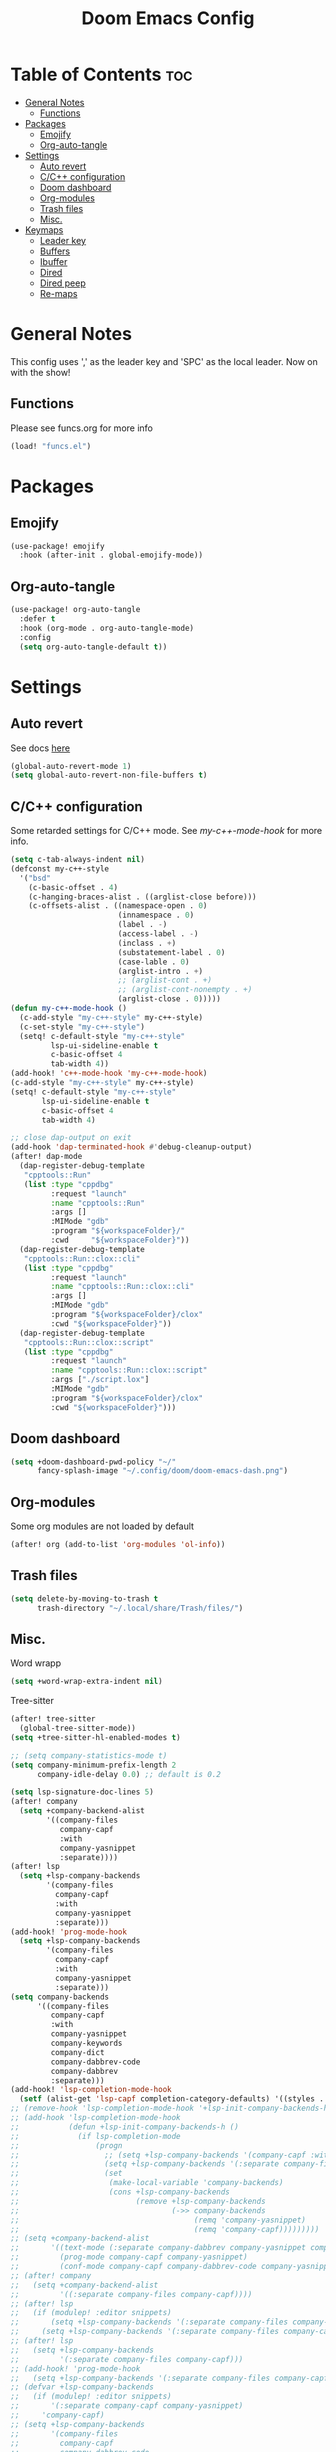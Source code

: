 #+title: Doom Emacs Config
#+author: John Dovern
#+property: header-args :tangle config.el :mkdirp yes
#+startup:
#+options: ^:{} author:nil title:nill

* Table of Contents :toc:
- [[#general-notes][General Notes]]
  - [[#functions][Functions]]
- [[#packages][Packages]]
  - [[#emojify][Emojify]]
  - [[#org-auto-tangle][Org-auto-tangle]]
- [[#settings][Settings]]
  - [[#auto-revert][Auto revert]]
  - [[#cc-configuration][C/C++ configuration]]
  - [[#doom-dashboard][Doom dashboard]]
  - [[#org-modules][Org-modules]]
  - [[#trash-files][Trash files]]
  - [[#misc][Misc.]]
- [[#keymaps][Keymaps]]
  - [[#leader-key][Leader key]]
  - [[#buffers][Buffers]]
  - [[#ibuffer][Ibuffer]]
  - [[#dired][Dired]]
  - [[#dired-peep][Dired peep]]
  - [[#re-maps][Re-maps]]

* General Notes
This config uses ',' as the leader key and 'SPC' as the
local leader. Now on with the show!

** Functions
Please see funcs.org for more info
#+begin_src emacs-lisp
(load! "funcs.el")
#+end_src

* Packages
** Emojify
#+begin_src emacs-lisp
(use-package! emojify
  :hook (after-init . global-emojify-mode))
#+end_src

** Org-auto-tangle
#+begin_src emacs-lisp
(use-package! org-auto-tangle
  :defer t
  :hook (org-mode . org-auto-tangle-mode)
  :config
  (setq org-auto-tangle-default t))
#+end_src

* Settings
** Auto revert
See docs [[info:emacs#Auto Revert][here]]
#+begin_src emacs-lisp
(global-auto-revert-mode 1)
(setq global-auto-revert-non-file-buffers t)
#+end_src

** C/C++ configuration
Some retarded settings for C/C++ mode. See [[my-c++-mode-hook]]
for more info.
#+begin_src emacs-lisp
(setq c-tab-always-indent nil)
(defconst my-c++-style
  '("bsd"
    (c-basic-offset . 4)
    (c-hanging-braces-alist . ((arglist-close before)))
    (c-offsets-alist . ((namespace-open . 0)
                        (innamespace . 0)
                        (label . -)
                        (access-label . -)
                        (inclass . +)
                        (substatement-label . 0)
                        (case-lable . 0)
                        (arglist-intro . +)
                        ;; (arglist-cont . +)
                        ;; (arglist-cont-nonempty . +)
                        (arglist-close . 0)))))
(defun my-c++-mode-hook ()
  (c-add-style "my-c++-style" my-c++-style)
  (c-set-style "my-c++-style")
  (setq! c-default-style "my-c++-style"
         lsp-ui-sideline-enable t
         c-basic-offset 4
         tab-width 4))
(add-hook! 'c++-mode-hook 'my-c++-mode-hook)
(c-add-style "my-c++-style" my-c++-style)
(setq! c-default-style "my-c++-style"
       lsp-ui-sideline-enable t
       c-basic-offset 4
       tab-width 4)

#+end_src

#+begin_src emacs-lisp
;; close dap-output on exit
(add-hook 'dap-terminated-hook #'debug-cleanup-output)
(after! dap-mode
  (dap-register-debug-template
   "cpptools::Run"
   (list :type "cppdbg"
         :request "launch"
         :name "cpptools::Run"
         :args []
         :MIMode "gdb"
         :program "${workspaceFolder}/"
         :cwd     "${workspaceFolder}"))
  (dap-register-debug-template
   "cpptools::Run::clox::cli"
   (list :type "cppdbg"
         :request "launch"
         :name "cpptools::Run::clox::cli"
         :args []
         :MIMode "gdb"
         :program "${workspaceFolder}/clox"
         :cwd "${workspaceFolder}"))
  (dap-register-debug-template
   "cpptools::Run::clox::script"
   (list :type "cppdbg"
         :request "launch"
         :name "cpptools::Run::clox::script"
         :args ["./script.lox"]
         :MIMode "gdb"
         :program "${workspaceFolder}/clox"
         :cwd "${workspaceFolder}")))
#+end_src

** Doom dashboard
#+begin_src emacs-lisp
(setq +doom-dashboard-pwd-policy "~/"
      fancy-splash-image "~/.config/doom/doom-emacs-dash.png")
#+end_src

** Org-modules
Some org modules are not loaded by default
#+begin_src emacs-lisp
(after! org (add-to-list 'org-modules 'ol-info))
#+end_src

** Trash files
#+begin_src emacs-lisp
(setq delete-by-moving-to-trash t
      trash-directory "~/.local/share/Trash/files/")
#+end_src

** Misc.
Word wrapp
#+begin_src emacs-lisp
(setq +word-wrap-extra-indent nil)
#+end_src

Tree-sitter
#+begin_src emacs-lisp
(after! tree-sitter
  (global-tree-sitter-mode))
(setq +tree-sitter-hl-enabled-modes t)
#+end_src

#+begin_src emacs-lisp
;; (setq company-statistics-mode t)
(setq company-minimum-prefix-length 2
      company-idle-delay 0.0) ;; default is 0.2
#+end_src

#+begin_src emacs-lisp
(setq lsp-signature-doc-lines 5)
(after! company
  (setq +company-backend-alist
        '((company-files
           company-capf
           :with
           company-yasnippet
           :separate))))
(after! lsp
  (setq +lsp-company-backends
        '(company-files
          company-capf
          :with
          company-yasnippet
          :separate)))
(add-hook! 'prog-mode-hook
  (setq +lsp-company-backends
        '(company-files
          company-capf
          :with
          company-yasnippet
          :separate)))
(setq company-backends
      '((company-files
         company-capf
         :with
         company-yasnippet
         company-keywords
         company-dict
         company-dabbrev-code
         company-dabbrev
         :separate)))
(add-hook! 'lsp-completion-mode-hook
  (setf (alist-get 'lsp-capf completion-category-defaults) '((styles . (basic)))))
;; (remove-hook 'lsp-completion-mode-hook '+lsp-init-company-backends-h)
;; (add-hook 'lsp-completion-mode-hook
;;           (defun +lsp-init-company-backends-h ()
;;             (if lsp-completion-mode
;;                 (progn
;;                   ;; (setq +lsp-company-backends '(company-capf :with company-yasnippet))
;;                   (setq +lsp-company-backends '(:separate company-files company-capf))
;;                   (set
;;                    (make-local-variable 'company-backends)
;;                    (cons +lsp-company-backends
;;                          (remove +lsp-company-backends
;;                                  (->> company-backends
;;                                       (remq 'company-yasnippet)
;;                                       (remq 'company-capf)))))))))
;; (setq +company-backend-alist
;;       '((text-mode (:separate company-dabbrev company-yasnippet company-ispell))
;;         (prog-mode company-capf company-yasnippet)
;;         (conf-mode company-capf company-dabbrev-code company-yasnippet)))
;; (after! company
;;   (setq +company-backend-alist
;;         '((:separate company-files company-capf))))
;; (after! lsp
;;   (if (modulep! :editor snippets)
;;       (setq +lsp-company-backends '(:separate company-files company-capf company-yasnippet))
;;     (setq +lsp-company-backends '(:separate company-files company-capf))))
;; (after! lsp
;;   (setq +lsp-company-backends
;;         '(:separate company-files company-capf)))
;; (add-hook! 'prog-mode-hook
;;   (setq +lsp-company-backends '(:separate company-files company-capf)))
;; (defvar +lsp-company-backends
;;   (if (modulep! :editor snippets)
;;       '(:separate company-capf company-yasnippet)
;;     'company-capf)
;; (setq +lsp-company-backends
;;       '(company-files
;;         company-capf
;;         company-dabbrev-code
;;         company-dabbrev
;;         company-yasnippet))
;; (setq company-backends
;;       '((:separate
;;          company-files
;;          company-keywords
;;          company-dict
;;          company-yasnippet
;;          company-dabbrev-code
;;          company-dabbrev)))
#+end_src

#+RESULTS:

#+begin_src emacs-lisp
;; (after! lsp-pylsp
;;   (setq lsp-pylsp-plugins-pydocstyle-ignore
;;         ["D100" ; Missing docstring in public module
;;          "D101"
;;          "D102"
;;          "D103" ; Missing docstring in public function
;;          "D105"
;;          "D107"
;;          "D212" ; Multi-line docstring summary should start at the second line
;;          "D413" ; Missing blank line after last section
;;          "D401" ; First line should be in imperative mood
;;          "D403"]
;;         lsp-pylsp-plugins-rope-autoimport-enabled t
;;         lsp-pylsp-plugins-jedi-completion-include-params nil))
#+end_src


#+begin_src emacs-lisp
(modify-syntax-entry ?_ "w")
#+end_src

#+begin_src emacs-lisp
(setq undo-limit 80000000                         ; Raise undo-limit to 80Mb
      auto-save-default t                         ; Nobody likes to loose work, I certainly don't
      scroll-preserve-screen-position 'always     ; Don't have `point' jump around
      scroll-margin 5)                            ; It's nice to maintain a little margin
#+end_src

#+begin_src emacs-lisp
(setq evil-vsplit-window-right t
      evil-split-window-below t)
#+end_src

#+begin_src emacs-lisp
(setq org-roam-directory "~/ewiki")
#+end_src

#+begin_src emacs-lisp
(setq +workspaces-main "master")
#+end_src

#+begin_src emacs-lisp
(after! org-roam
  (setq org-roam-capture-templates
        '(("d" "default" plain "%?"
           :target (file+head "%<%Y%m%d%H%M%S>-${slug}.org" "#+title: ${title}\n")
           :unnarrowed t)
          ("n" "ncmpcpp" plain "\n\n* ${title}\n%?"
           :target (file+head "%<%Y%m%d%H%M%S>-${slug}.org"
                              "#+title: ${title}\n#+filetags:\"ncmpcpp_notes\" \"${title}\" \"ncurses\"\n#+startup: show2levels")
           :unnarrowed t))))
#+end_src

#+begin_src emacs-lisp
(setf (alist-get '(markdown-mode org-mode org-roam-mode) +spell-excluded-faces-alist)
      '(markdown-code-face
        markdown-reference-face
        markdown-link-face
        markdown-url-face
        markdown-markup-face
        markdown-html-attr-value-face
        markdown-html-attr-name-face
        markdown-html-tag-name-face))
#+end_src

#+begin_src emacs-lisp
;; With dired-open plugin, you can launch external programs for certain extensions
;; For example, I set all .png files to open in 'sxiv' and all .mp4 files to open in 'mpv'
(setq dired-open-extensions '(("gif" . "nsxiv")
                              ("jpg" . "nsxiv")
                              ("png" . "nsxiv")
                              ("pdf" . "sioyek")
                              ("mkv" . "mpv")
                              ("mp4" . "mpv")))
#+end_src

#+begin_src emacs-lisp
;; (setq doom-theme 'doom-one)
(setq doom-theme 'doom-kanagawa)
#+end_src

#+begin_src emacs-lisp
;; Get file icons in dired
(add-hook! 'dired-mode-hook
           ;; 'all-the-icons-dired-mode
           'dired-hide-details-mode)
#+end_src

#+begin_src emacs-lisp
(setq doom-font (font-spec :font "Monospace" :size 18)
      doom-big-font (font-spec :font "Monospace" :size 36)
      doom-variable-pitch-font (font-spec :font "Sans" :size 18)
      doom-unicode-font (font-spec :font "Monospace" :size 18)
      doom-serif-font (font-spec :font "Monospace" :size 18))
#+end_src

#+begin_src emacs-lisp
(after! doom-themes
  (setq doom-themes-enable-bold t
        doom-themes-enable-italic t
        doom-themes-treemacs-enable-variable-pitch nil
        doom-themes-treemacs-theme 'doom-kanagawa
        doom-kanagawa-brighter-comments t
        doom-one-light-brighter-comments t
        doom-one-brighter-comments t))
#+end_src

#+begin_src emacs-lisp
(after! treemacs
  (setq! treemacs-width 20
         treemacs-show-cursor t))
#+end_src

#+begin_src emacs-lisp
(custom-set-faces!
  '(font-lock-comment-face :slant italic))
#+end_src

#+begin_src emacs-lisp
(setq display-line-numbers-type nil)
#+end_src

#+begin_src emacs-lisp
(set-face-attribute 'mode-line nil :font "Monospace")
#+end_src

#+begin_src emacs-lisp
(setq doom-modeline-height 25     ;; sets modeline height
      doom-modeline-bar-width 5   ;; sets right bar width
      doom-modeline-persp-name t  ;; adds perspective name to modeline
      doom-modeline-persp-icon t) ;; adds folder icon next to persp name
#+end_src

#+begin_src emacs-lisp
(xterm-mouse-mode 1)
#+end_src

#+begin_src emacs-lisp
(setq shell-file-name "/bin/zsh"
      vterm-max-scrollback 5000)
#+end_src

#+begin_src emacs-lisp
(setq eshell-aliases-file "~/.config/doom/eshell/aliases"
      eshell-history-size 5000
      eshell-buffer-maximum-lines 5000
      eshell-hist-ignoredups t
      eshell-scroll-to-bottom-on-input t
      eshell-destroy-buffer-when-process-dies t
      eshell-visual-commands'("bash" "htop" "ssh" "top" "zsh"))
#+end_src

#+begin_src emacs-lisp
(require 'dap-cpptools)
(require 'dap-lldb)
(require 'dap-gdb-lldb)
(setq dap-ui-locals-expand-depth t)
(setq dap-auto-show-output nil)
(add-hook 'dap-terminated-hook
          (lambda (arg) (call-interactively #'dap-hydra)))
#+end_src

#+begin_src emacs-lisp
(setq hscroll-margin 6)
#+end_src

#+begin_src emacs-lisp
(run-after-saving-unix-mode "/bindsrc$" "wkx-update --binds")
(run-after-saving-unix-mode "/keysrc$" "wkx-update --keys")
#+end_src

#+begin_src emacs-lisp
(add-to-list 'auto-mode-alist '("xresources" . conf-mode))
(run-after-saving 'conf-mode-hook "/xresources$"
                  "xrdb \"$HOME/.config/x11/xresources\"")
(maybe-run-after-saving 'c-mode-hook "/config\.h$" "dwmup")
;; (add-hook! 'conf-mode-hook
;;   (when (stringp buffer-file-name)
;;     (when (string-match-p "/xresources$" buffer-file-name)
;;       (add-hook! 'after-save-hook :local
;;         (shell-command "xrdb \"$HOME/.config/x11/xresources\"")))))
#+end_src

#+begin_src emacs-lisp
(run-after-saving-unix-mode "/dunstrc$" "systemctl --user restart dunst.service")
;; (add-hook! 'conf-unix-mode-hook
;;   (when (stringp buffer-file-name)
;;       (if (string-match-p "/dunstrc$" buffer-file-name)
;;           (add-hook! 'after-save-hook :local
;;             (shell-command-to-string "systemctl --user restart dunst.service")))))
#+end_src

#+begin_src emacs-lisp
;; (setq spell-fu-ignore-modes '(org-mode org-roam-mode))
;; (after! (:or org org-roam)
(add-hook! '(org-mode-hook org-roam-mode-hook)
            #'auto-fill-mode
            (setq-local fill-column 60)
            (spell-fu-mode -1))
(add-hook! doom-switch-buffer
  (when (eq major-mode 'vterm-mode)
    (evil-collection-vterm-insert)))
;; (advice-add '+vterm/toggle :around
;;             (lambda (fn &rest args) (apply fn args)
;;               (when (eq major-mode 'vterm-mode)
;;                 (evil-collection-vterm-insert))))
#+end_src

* Keymaps
** Leader key
Remap leader key
#+begin_src emacs-lisp
(setq doom-leader-key ","
      doom-leader-alt-key "M-,"
      doom-localleader-key "SPC"
      doom-localleader-alt-key "M-SPC")
#+end_src

** Buffers
#+begin_src emacs-lisp
(map! :leader
      (:prefix ("b" . "buffer")
       :desc "List bookmarks" "L" #'list-bookmarks
       :desc "Save current bookmarks to bookmark file" "w" #'bookmark-save))
#+end_src

** Ibuffer
#+begin_src emacs-lisp
(evil-define-key 'normal ibuffer-mode-map
        (kbd "f c") 'ibuffer-filter-by-content
        (kbd "f d") 'ibuffer-filter-by-directory
        (kbd "f f") 'ibuffer-filter-by-filename
        (kbd "f m") 'ibuffer-filter-by-mode
        (kbd "f n") 'ibuffer-filter-by-name
        (kbd "f x") 'ibuffer-filter-disable
        (kbd "g h") 'ibuffer-do-kill-lines
        (kbd "g H") 'ibuffer-update)
#+end_src

** Dired
#+begin_src emacs-lisp
(map! :leader
      (:prefix ("d" . "dired")
       :desc "Dired jump to current" "j" #'dired-jump)
      (:after dired
       (:map dired-mode-map
        :desc "Peep-dired image previews" "d p" #'peep-dired
        :desc "Dired view file" "d v" #'dired-view-file)))
(evil-define-key 'normal dired-mode-map
  (kbd "M-RET") 'dired-display-file
  (kbd "h") 'dired-up-directory
  (kbd "l") 'dired-open-file ; use dired-find-file instead of dired-open.
  (kbd "m") 'dired-mark
  (kbd "t") 'dired-toggle-marks
  (kbd "u") 'dired-unmark
  (kbd "C") 'dired-do-copy
  (kbd "D") 'dired-do-delete
  (kbd "J") 'dired-goto-file
  (kbd "M") 'dired-do-chmod
  (kbd "O") 'dired-do-chown
  (kbd "P") 'dired-do-print
  (kbd "R") 'dired-do-rename
  (kbd "T") 'dired-do-touch
  (kbd "Y") 'dired-copy-filenamecopy-filename-as-kill ; copies filename to kill ring.
  (kbd "+") 'dired-create-directory
  (kbd "-") 'dired-up-directory
  (kbd "% l") 'dired-downcase
  (kbd "% u") 'dired-upcase
  (kbd "; d") 'epa-dired-do-decrypt
  (kbd "; e") 'epa-dired-do-encrypt)
#+end_src

** Dired peep
#+begin_src emacs-lisp
(evil-define-key 'normal peep-dired-mode-map
  (kbd "j") 'peep-dired-next-file
  (kbd "k") 'peep-dired-prev-file)
(add-hook 'peep-dired-hook 'evil-normalize-keymaps)
#+end_src

#+begin_src emacs-lisp
(map! :leader
      :desc "Load new theme" "H t" #'consult-theme)
#+end_src

#+begin_src emacs-lisp
(map! :leader
      (:prefix ("r" . "registers")
       :desc "Copy to register" "c" #'copy-to-register
       :desc "Frameset to register" "f" #'frameset-to-register
       :desc "Insert contents of register" "i" #'insert-register
       :desc "Jump to register" "j" #'jump-to-register
       :desc "List registers" "l" #'list-registers
       :desc "Number to register" "n" #'number-to-register
       :desc "Interactively choose a register" "r" #'counsel-register
       :desc "View a register" "v" #'view-register
       :desc "Window configuration to register" "w" #'window-configuration-to-register
       :desc "Increment register" "+" #'increment-register
       :desc "Point to register" "SPC" #'point-to-register))
#+end_src


#+begin_src emacs-lisp
(map! :map dap-mode-map
      :leader
      (:prefix ("d" . "dap")
       ;; basics
       :desc "dap next"          "n" #'dap-next
       :desc "dap step in"       "i" #'dap-step-in
       :desc "dap step out"      "o" #'dap-step-out
       :desc "dap continue"      "c" #'dap-continue
       :desc "dap hydra"         "h" #'dap-hydra
       :desc "dap debug restart" "r" #'dap-debug-restart
       :desc "dap debug"         "s" #'dap-debug
       ;; debug
       (:prefix ("d" . "Debug")
        :desc "dap debug recent"  "r" #'dap-debug-recent
        :desc "dap debug last"    "l" #'dap-debug-last)
       ;; eval
       (:prefix ("e" . "Eval")
        :desc "eval"                "e" #'dap-eval
        :desc "eval region"         "r" #'dap-eval-region
        :desc "eval thing at point" "s" #'dap-eval-thing-at-point
        :desc "add expression"      "a" #'dap-ui-expressions-add
        :desc "remove expression"   "d" #'dap-ui-expressions-remove)
       ;; breakpoint
       (:prefix ("b" . "Breakpoint")
        :desc "dap breakpoint toggle"      "b" #'dap-breakpoint-toggle
        :desc "dap breakpoint condition"   "c" #'dap-breakpoint-condition
        :desc "dap breakpoint hit count"   "h" #'dap-breakpoint-hit-condition
        :desc "dap breakpoint log message" "l" #'dap-breakpoint-log-message)
       ;; debug
       (:prefix ("t" . "Template")
        :desc "dap edit template" "e" #'dap-debug-edit-template)))
#+end_src

#+begin_src emacs-lisp
(map! :leader
      (:prefix ("e" . "Eshell")
       :desc "Eshell" "e s" #'eshell
       :desc "Counsel eshell history" "e h" #'counsel-esh-history))
#+end_src

#+begin_src emacs-lisp
(map! :leader
      :desc "Vterm popup toggle" "t t" #'+vterm/toggle
      :desc "Open vterm" "t v" #'my-open-vterm)
#+end_src

#+begin_src emacs-lisp
(defun prefer-horizontal-split ()
  (set-variable 'split-height-threshold nil t)
  (set-variable 'split-width-threshold 40 t)) ; make this as low as needed
(add-hook 'markdown-mode-hook 'prefer-horizontal-split)
#+end_src

#+begin_src emacs-lisp
(map! :leader
      :prefix ("w". "window")
      :desc "Window enlargen" "i" #'doom/window-enlargen
      :desc "balance windows" "y" #'balance-windows)
#+end_src

#+begin_src emacs-lisp
(map! :leader
      :desc "Clone indirect buffer other window" "b c" #'clone-indirect-buffer-other-window)
#+end_src

#+begin_src emacs-lisp
(map! :leader
      (:prefix ("w" . "window")
       :desc "Winner redo" "<right>" #'winner-redo
       :desc "Winner undo" "<left>" #'winner-undo))
#+end_src

#+begin_src emacs-lisp
(map! :leader
      :desc "Zap to char" "z" #'zap-to-char
      :desc "Zap up to char" "Z" #'zap-up-to-char)
#+end_src

#+begin_src emacs-lisp
(defun my-c-hook-settings ()
  (setq-local +format-with-lsp nil)
  (setq c-basic-offset 4))
(add-hook! '(c-mode-hook c++-mode-hook)
           #'my-c-hook-settings)
#+end_src

#+begin_src emacs-lisp
(map! :after evil
      :map evil-normal-state-map
      "ZZ"      #'doom/save-and-kill-buffer
      "ZQ"      #'kill-current-buffer)
#+end_src

#+begin_src emacs-lisp
(defun toggle-my-theme ()
  "Toggle light and dark themes"
  (interactive)
  (if (eq doom-theme 'doom-one)
      (load-theme 'doom-one-light t)
    (load-theme 'doom-one t)))
#+end_src

#+begin_src emacs-lisp
(map! :leader
      :desc "Previous workspace"         "TAB h" #'+workspace/switch-left
      :desc "Previous workspace"         "TAB l" #'+workspace/switch-right
      :desc "Toggle syntax highlighting" "t h"   #'tree-sitter-hl-mode
      :desc "Toggle treemacs"            "t r"   #'treemacs)
      ;; :desc "Toggle theme"               "t d"   #'toggle-my-theme)
#+end_src

#+begin_src emacs-lisp
(map! :leader
      :desc "Quit Emacs"   "q e" #'save-buffers-kill-terminal
      :desc "Delete frame" "q q" #'save-buffers-kill-emacs)
#+end_src

#+begin_src emacs-lisp
(map! :localleader
      :map org-mode-map
      (:prefix ("m" . "my maps")
       (:prefix ("e" . "export")
        :desc "Export to gfm" "g" #'org-pandoc-export-to-gfm
        :desc "Export as gfm" "G" #'org-pandoc-export-as-gfm)))
#+end_src

#+begin_src emacs-lisp
(map! :leader
      :desc "Toggle line numbers" "t L" #'doom/toggle-line-numbers
      :desc "Toggle lsp server (restart)" "t l" #'lsp-workspace-restart)
#+end_src

#+begin_src emacs-lisp
(evil-global-set-key 'insert (kbd "M-v") 'evil-paste-before)
(evil-global-set-key 'insert (kbd "C-e") 'evil-scroll-line-to-center)
#+end_src

** Re-maps
#+begin_src emacs-lisp
(map! :after evil
      :map evil-normal-state-map
      "q q"     #'evil-fill-and-move
      "Q"       #'evil-fill-and-move)
#+end_src

#+begin_src emacs-lisp
(defadvice! prompt-for-buffer (&rest _)
  :after '(evil-window-split evil-window-vsplit)
  (consult-buffer))
#+end_src

#+begin_src emacs-lisp
(map! :leader
      "h" nil
      :desc "Help" "H" help-map
      "h" #'evil-window-left
      "j" #'evil-window-down
      "k" #'evil-window-up
      "l" #'evil-window-right)
#+end_src

#+begin_src emacs-lisp
(map! :leader
      (:prefix ("TAB" . "workspace")
       "s" nil
       (:prefix ("s" . "switch")
        :desc "Switch to 1st workspace" "a" #'+workspace/switch-to-0
        :desc "Switch to 2nd workspace" "r" #'+workspace/switch-to-1
        :desc "Switch to 3rd workspace" "s" #'+workspace/switch-to-2
        :desc "Switch to 4th workspace" "t" #'+workspace/switch-to-3
        :desc "Switch to 5th workspace" "n" #'+workspace/switch-to-4
        :desc "Switch to 6th workspace" "e" #'+workspace/switch-to-5
        :desc "Switch to 7th workspace" "i" #'+workspace/switch-to-6
        :desc "Switch to 8th workspace" "o" #'+workspace/switch-to-7)
       :desc "Save to workspace file"     "S"   #'+workspace/save
       :desc "Switch to last workspace"   "TAB" #'+workspace/other
       :desc "Display tab bar"            "."   #'+workspace/display
       :desc "List workspaces"            "o"   #'+workspace/switch-to))
#+end_src

#+begin_src emacs-lisp
;; (map! :leader
;;       (:prefix ("r" . "roam")
;;        (:prefix ("n" . "node")
;;         :desc "Find node" "f" #'org-roam-node-find
;;         :desc "Insert node" "i" #'org-roam-node-insert)
;;        (:prefix ("l" . "links")
;;         :desc "Yank link" "y" #'org-store-link
;;         :desc "Paste link" "p" #'org-insert-link)))
#+end_src

#+begin_src emacs-lisp
(map! :leader
      :desc "Find node" "f n" #'org-roam-node-find
      "n l" nil
      (:prefix ("n" . "notes")
       (:prefix ("l" . "links")
        :desc "Yank link"  "y" #'org-store-link
        :desc "Paste link" "p" #'org-insert-link)))
#+end_src

#+begin_src emacs-lisp
(map! :localleader
      (:prefix ("l" . "links")
       (:prefix ("r" . "references")
        :desc "URL"          "u" #'org-insert-link-from-clipboard
        :desc "ID"           "i" #'org-add-id-link
        :desc "ID +desc"     "I" #'org-add-id-link-desc
        :desc "Header"       "h" #'org-add-header-link
        :desc "Header +desc" "H" #'org-add-header-link-desc)))
#+end_src

#+begin_src emacs-lisp
(map! :leader
      :desc "Get files" "c g" (lambda () (interactive) (run-command-in-vterm "grep -R")))
#+end_src

